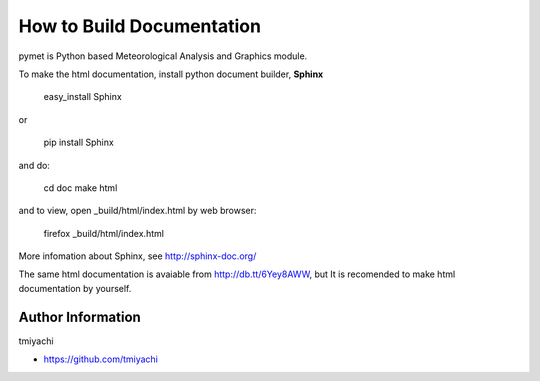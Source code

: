 How to Build Documentation
==========================
pymet is Python based Meteorological Analysis and Graphics module.

To make the html documentation, install python document builder, **Sphinx**

  easy_install Sphinx

or

  pip install Sphinx

and do:

  cd doc
  make html

and to view, open _build/html/index.html by web browser:

  firefox _build/html/index.html

More infomation about Sphinx, see http://sphinx-doc.org/

The same html documentation is avaiable from http://db.tt/6Yey8AWW, but It is recomended to make html documentation by yourself.

Author Information
-------------------
tmiyachi 

- https://github.com/tmiyachi

 

